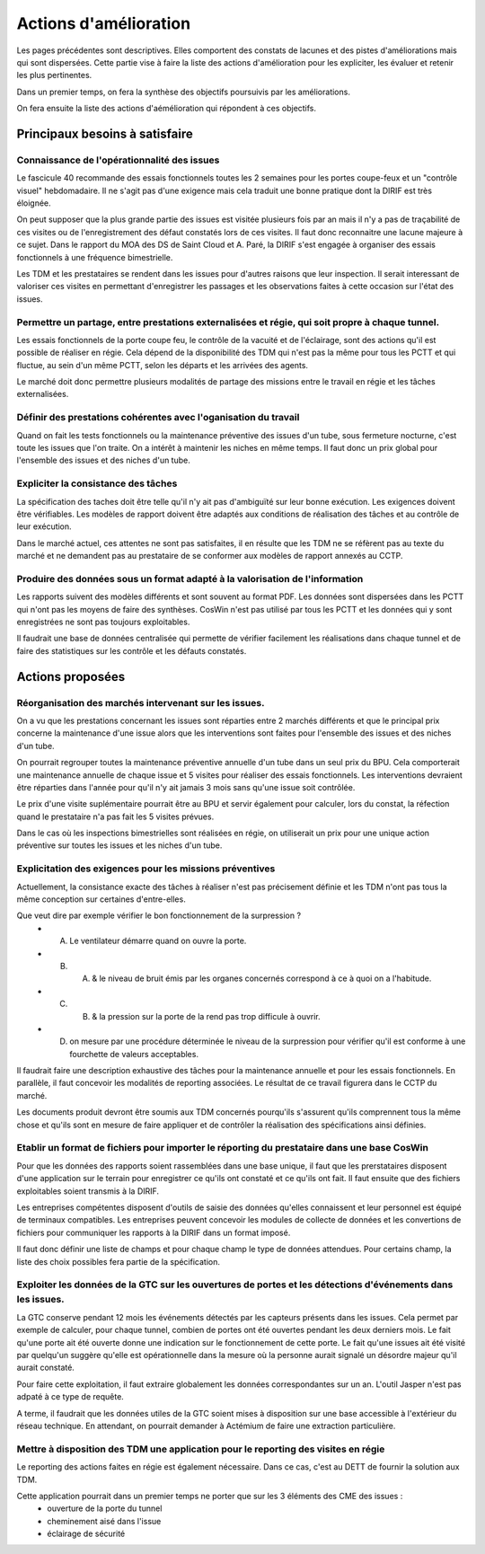 Actions d'amélioration
************************
Les pages précédentes sont descriptives. 
Elles comportent des constats de lacunes et des pistes d'améliorations mais qui sont dispersées.
Cette partie vise à faire la liste des actions d'amélioration pour les expliciter, les évaluer et retenir les plus pertinentes.

Dans un premier temps, on fera la synthèse des objectifs poursuivis par les améliorations.

On fera ensuite la liste des actions d'aémélioration qui répondent à ces objectifs.

Principaux besoins à satisfaire
=================================
Connaissance de l'opérationnalité des issues
"""""""""""""""""""""""""""""""""""""""""""""
Le fascicule 40 recommande des essais fonctionnels toutes les 2 semaines pour les portes coupe-feux et un "contrôle visuel" hebdomadaire.
Il ne s'agit pas d'une exigence mais cela traduit une bonne pratique dont la DIRIF est très éloignée.

On peut supposer que la plus grande partie des issues est visitée plusieurs fois par an mais il n'y a pas de traçabilité de ces visites ou de l'enregistrement des défaut constatés lors de ces visites. Il faut donc reconnaitre une lacune majeure à ce sujet. Dans le rapport du MOA des DS de Saint Cloud et A. Paré, la DIRIF s'est engagée à organiser des essais fonctionnels à une fréquence bimestrielle.

Les TDM et les prestataires se rendent dans les issues pour d'autres raisons que leur inspection. 
Il serait interessant de valoriser ces visites en permettant d'enregistrer les passages et 
les observations faites à cette occasion sur l'état des issues.

Permettre un partage, entre prestations externalisées et régie, qui soit propre à chaque tunnel.
"""""""""""""""""""""""""""""""""""""""""""""""""""""""""""""""""""""""""""""""""""""""""""""""""""
Les essais fonctionnels de la porte coupe feu, le contrôle de la vacuité et de l'éclairage, sont des actions qu'il est possible de réaliser en régie. Cela dépend de la disponibilité des TDM qui n'est pas la même pour tous les PCTT et 
qui fluctue, au sein d'un même PCTT, selon les départs et les arrivées des agents.

Le marché doit donc permettre plusieurs modalités de partage des missions entre le travail en régie et les tâches externalisées.

Définir des prestations cohérentes avec l'oganisation du travail
"""""""""""""""""""""""""""""""""""""""""""""""""""""""""""""""""
Quand on fait les tests fonctionnels ou la maintenance préventive des issues d'un tube, sous fermeture nocturne, 
c'est toute les issues que l'on traite. On a intérêt à maintenir les niches en même temps. 
Il faut donc un prix global pour l'ensemble des issues et des niches d'un tube.

Expliciter la consistance des tâches
"""""""""""""""""""""""""""""""""""""
La spécification des taches doit être telle qu'il n'y ait pas d'ambiguïté sur leur bonne exécution. 
Les exigences doivent être vérifiables.
Les modèles de rapport doivent être adaptés aux conditions de réalisation des tâches et au contrôle de leur exécution.

Dans le marché actuel, ces attentes ne sont pas satisfaites, il en résulte que les TDM ne se réfèrent pas
au texte du marché et ne demandent pas au prestataire de se conformer aux modèles de rapport annexés au CCTP.

Produire des données sous un format adapté à la valorisation de l'information
""""""""""""""""""""""""""""""""""""""""""""""""""""""""""""""""""""""""""""""
Les rapports suivent des modèles différents et sont souvent au format PDF.
Les données sont dispersées dans les PCTT qui n'ont pas les moyens de faire des synthèses.
CosWin n'est pas utilisé par tous les PCTT et les données qui y sont enregistrées ne sont pas toujours exploitables.

Il faudrait une base de données centralisée qui permette de vérifier facilement les réalisations dans chaque tunnel et de faire des statistiques sur les contrôle et les défauts constatés.

Actions proposées
============================
Réorganisation des marchés intervenant sur les issues.
""""""""""""""""""""""""""""""""""""""""""""""""""""""""
On a vu que les prestations concernant les issues sont réparties entre 2 marchés différents et que le principal prix concerne la maintenance d'une issue alors que les interventions sont faites pour l'ensemble des issues et des niches d'un tube.

On pourrait regrouper toutes la maintenance préventive annuelle d'un tube dans un seul prix du BPU. 
Cela comporterait une maintenance annuelle de chaque issue et 5 visites pour réaliser des essais fonctionnels. 
Les interventions devraient être réparties dans l'année pour qu'il n'y ait jamais 3 mois sans qu'une issue soit contrôlée.

Le prix d'une visite suplémentaire pourrait être au BPU et servir également pour calculer, lors du constat, 
la réfection quand le prestataire n'a pas fait les 5 visites prévues.

Dans le cas où les inspections bimestrielles sont réalisées en régie, on utiliserait un prix 
pour une unique action préventive sur toutes les issues et les niches d'un tube.

Explicitation des exigences pour les missions préventives
"""""""""""""""""""""""""""""""""""""""""""""""""""""""""""
Actuellement, la consistance exacte des tâches à réaliser n'est pas précisement définie et les TDM n'ont pas tous la même conception sur certaines d'entre-elles. 

Que veut dire par exemple vérifier le bon fonctionnement de la surpression ? 
  * A) Le ventilateur démarre quand on ouvre la porte.
  * B)  A) & le niveau de bruit émis par les organes concernés correspond à ce à quoi on a l'habitude.
  * C)  B) & la pression sur la porte de la rend pas trop difficule à ouvrir.
  * D) on mesure par une procédure déterminée le niveau de la surpression pour vérifier qu'il est conforme à une fourchette de valeurs acceptables.

Il faudrait faire une description exhaustive des tâches pour la maintenance annuelle et pour les essais fonctionnels. En parallèle, il faut concevoir les modalités de reporting associées. Le résultat de ce travail figurera dans le CCTP du marché.

Les documents produit devront être soumis aux TDM concernés pourqu'ils s'assurent qu'ils comprennent tous la même chose et qu'ils sont en mesure de faire appliquer et de contrôler la réalisation des spécifications ainsi définies.


Etablir un format de fichiers pour importer le réporting du prestataire dans une base CosWin
"""""""""""""""""""""""""""""""""""""""""""""""""""""""""""""""""""""""""""""""""""""""""""""
Pour que les données des rapports soient rassemblées dans une base unique, il faut que les prerstataires
disposent d'une application sur le terrain pour enregistrer ce qu'ils ont constaté et ce qu'ils ont fait.
Il faut ensuite que des fichiers exploitables soient transmis à la DIRIF.

Les entreprises compétentes disposent d'outils de saisie des données qu'elles connaissent et 
leur personnel est équipé de terminaux compatibles.
Les entreprises peuvent concevoir les modules de collecte de données et les convertions de fichiers pour communiquer 
les rapports à la DIRIF dans un format imposé.

Il faut donc définir une liste de champs et pour chaque champ le type de données attendues. 
Pour certains champ, la liste des choix possibles fera partie de la spécification.


Exploiter les données de la GTC sur les ouvertures de portes et les détections d'événements dans les issues.
"""""""""""""""""""""""""""""""""""""""""""""""""""""""""""""""""""""""""""""""""""""""""""""""""""""""""""
La GTC conserve pendant 12 mois les événements détectés par les capteurs présents dans les issues. 
Cela permet par exemple de calculer, pour chaque tunnel, combien de portes ont été ouvertes pendant les deux derniers mois.
Le fait qu'une porte ait été ouverte donne une indication sur le fonctionnement de cette porte.
Le fait qu'une issues ait été visité par quelqu'un suggère qu'elle est opérationnelle dans la mesure où la personne aurait signalé un désordre majeur qu'il aurait constaté.

Pour faire cette exploitation, il faut extraire globalement les données correspondantes sur un an. 
L'outil Jasper n'est pas adpaté à ce type de requête.

A terme, il faudrait que les données utiles de la GTC soient mises à disposition sur une base accessible à l'extérieur du réseau technique. En attendant, on pourrait demander à Actémium de faire une extraction particulière.

Mettre à disposition des TDM une application pour le reporting des visites en régie
"""""""""""""""""""""""""""""""""""""""""""""""""""""""""""""""""""""""""""""""""""
Le reporting des actions faites en régie est également nécessaire. 
Dans ce cas, c'est au DETT de fournir la solution aux TDM.

Cette application pourrait dans un premier temps ne porter que sur les 3 éléments des CME des issues :
  * ouverture de la porte du tunnel
  * cheminement aisé dans l'issue
  * éclairage de sécurité







